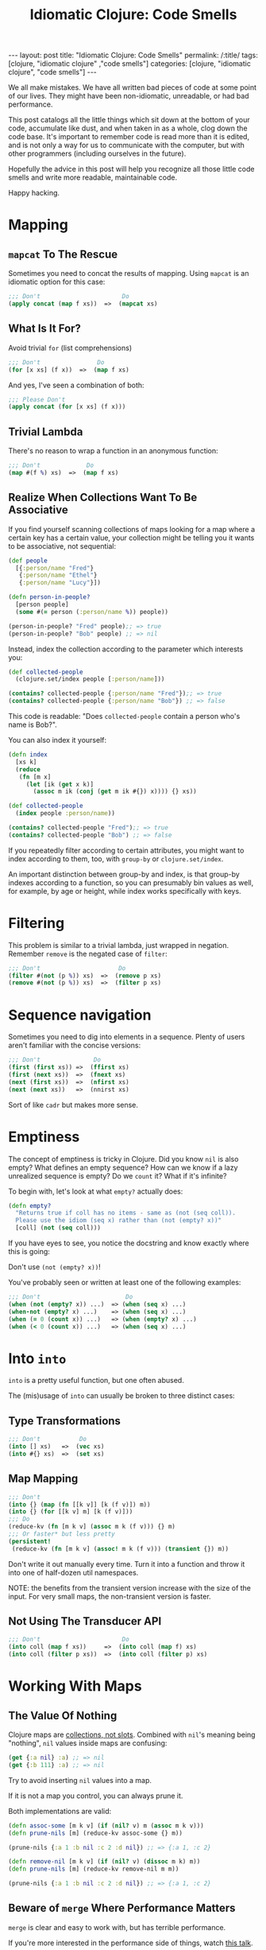 #+TITLE: Idiomatic Clojure: Code Smells

#+OPTIONS: toc:nil num:nil
#+BEGIN_EXPORT html
---
layout: post
title: "Idiomatic Clojure: Code Smells"
permalink: /:title/
tags: [clojure, "idiomatic clojure" ,"code smells"]
categories: [clojure, "idiomatic clojure", "code smells"]
---
#+END_EXPORT

We all make mistakes. We have all written bad pieces of code at some
point of our lives. They might have been non-idiomatic, unreadable, or
had bad performance.

This post catalogs all the little things which sit down at the bottom of
your code, accumulate like dust, and when taken in as a whole, clog down
the code base. It's important to remember code is read more than it is
edited, and is not only a way for us to communicate with the computer,
but with other programmers (including ourselves in the future).

Hopefully the advice in this post will help you recognize all those
little code smells and write more readable, maintainable code.

Happy hacking.

* Mapping

** ~mapcat~ To The Rescue

   Sometimes you need to concat the results of mapping. Using ~mapcat~
   is an idiomatic option for this case:

   #+begin_src clojure
     ;;; Don't                       Do
     (apply concat (map f xs))  =>  (mapcat xs)
   #+end_src

** What Is It For?

   Avoid trivial ~for~ (list comprehensions)

   #+begin_src clojure
     ;;; Don't                Do
     (for [x xs] (f x))  =>  (map f xs)
   #+end_src

   And yes, I've seen a combination of both:

   #+begin_src clojure
     ;;; Please Don't
     (apply concat (for [x xs] (f x)))
   #+end_src

** Trivial Lambda

   There's no reason to wrap a function in an anonymous function:

   #+begin_src clojure
     ;;; Don't             Do
     (map #(f %) xs)  =>  (map f xs)
   #+end_src

** Realize When Collections Want To Be Associative
   
   If you find yourself scanning collections of maps looking for a map
   where a certain key has a certain value, your collection might be
   telling you it wants to be associative, not sequential:
   
   #+begin_src clojure
     (def people
       [{:person/name "Fred"}
        {:person/name "Ethel"}
        {:person/name "Lucy"}])

     (defn person-in-people?
       [person people]
       (some #(= person (:person/name %)) people))

     (person-in-people? "Fred" people);; => true
     (person-in-people? "Bob" people) ;; => nil

   #+end_src
   
   Instead, index the collection according to the parameter which
   interests you:
   
   #+begin_src clojure
     (def collected-people
       (clojure.set/index people [:person/name]))

     (contains? collected-people {:person/name "Fred"});; => true
     (contains? collected-people {:person/name "Bob"}) ;; => false
   #+end_src
   
   This code is readable: "Does ~collected-people~ contain a person
   who's name is Bob?".

   You can also index it yourself:
   #+begin_src clojure
     (defn index
       [xs k]
       (reduce
        (fn [m x]
          (let [ik (get x k)]
            (assoc m ik (conj (get m ik #{}) x)))) {} xs))

     (def collected-people
       (index people :person/name))

     (contains? collected-people "Fred");; => true
     (contains? collected-people "Bob") ;; => false
   #+end_src
   
   If you repeatedly filter according to certain attributes, you might
   want to index according to them, too, with ~group-by~ or
   ~clojure.set/index~.

   An important distinction between group-by and index, is that group-by
   indexes according to a function, so you can presumably bin values as
   well, for example, by age or height, while index works specifically
   with keys.

* Filtering

  This problem is similar to a trivial lambda, just wrapped in negation.
  Remember ~remove~ is the negated case of ~filter~:

  #+begin_src clojure
    ;;; Don't                      Do
    (filter #(not (p %)) xs)  =>  (remove p xs)
    (remove #(not (p %)) xs)  =>  (filter p xs)
  #+end_src

* Sequence navigation

  Sometimes you need to dig into elements in a sequence. Plenty of users
  aren't familiar with the concise versions:

  #+begin_src clojure
    ;;; Don't               Do
    (first (first xs)) =>  (ffirst xs)
    (first (next xs))  =>  (fnext xs)
    (next (first xs))  =>  (nfirst xs)
    (next (next xs))   =>  (nnirst xs)
  #+end_src

  Sort of like ~cadr~ but makes more sense.

* Emptiness

  The concept of emptiness is tricky in Clojure. Did you know ~nil~ is
  also empty? What defines an empty sequence? How can we know if a lazy
  unrealized sequence is empty? Do we ~count~ it? What if it's infinite?

  To begin with, let's look at what ~empty?~ actually does:

  #+begin_src clojure
    (defn empty?
      "Returns true if coll has no items - same as (not (seq coll)).
      Please use the idiom (seq x) rather than (not (empty? x))"
      [coll] (not (seq coll)))
  #+end_src

  If you have eyes to see, you notice the docstring and know exactly
  where this is going:

  Don't use ~(not (empty? x))~!

  You've probably seen or written at least one of the following
  examples:

  #+begin_src clojure
    ;;; Don't                        Do
    (when (not (empty? x)) ...)  => (when (seq x) ...)
    (when-not (empty? x) ...)    => (when (seq x) ...)
    (when (= 0 (count x)) ...)   => (when (empty? x) ...)
    (when (< 0 (count x)) ...)   => (when (seq x) ...)
  #+end_src

* Into ~into~

  ~into~ is a pretty useful function, but one often abused.

  The (mis)usage of ~into~ can usually be broken to three distinct
  cases:

** Type Transformations

   #+begin_src clojure
     ;;; Don't           Do
     (into [] xs)   =>  (vec xs)
     (into #{} xs)  =>  (set xs)
   #+end_src

** Map Mapping

   #+begin_src clojure
     ;;; Don't
     (into {} (map (fn [[k v]] [k (f v)]) m))
     (into {} (for [[k v] m] [k (f v)]))
     ;;; Do
     (reduce-kv (fn [m k v] (assoc m k (f v))) {} m)
     ;;; Or faster* but less pretty
     (persistent!
      (reduce-kv (fn [m k v] (assoc! m k (f v))) (transient {}) m))
   #+end_src

   Don't write it out manually every time. Turn it into a function and
   throw it into one of half-dozen util namespaces.

   NOTE: the benefits from the transient version increase with the size
   of the input. For very small maps, the non-transient version is
   faster.

** Not Using The Transducer API

   #+begin_src clojure
     ;;; Don't                       Do
     (into coll (map f xs))     =>  (into coll (map f) xs)
     (into coll (filter p xs))  =>  (into coll (filter p) xs)
   #+end_src

* Working With Maps

** The Value Of Nothing

   Clojure maps are [[https://www.youtube.com/watch?v=YR5WdGrpoug][collections, not slots]]. Combined with ~nil~'s
   meaning being "nothing", ~nil~ values inside maps are confusing:

   #+begin_src clojure
     (get {:a nil} :a) ;; => nil
     (get {:b 111} :a) ;; => nil
   #+end_src

   Try to avoid inserting ~nil~ values into a map.

   If it is not a map you control, you can always prune it.

   Both implementations are valid:

   #+begin_src clojure
     (defn assoc-some [m k v] (if (nil? v) m (assoc m k v)))
     (defn prune-nils [m] (reduce-kv assoc-some {} m))

     (prune-nils {:a 1 :b nil :c 2 :d nil}) ;; => {:a 1, :c 2}

     (defn remove-nil [m k v] (if (nil? v) (dissoc m k) m))
     (defn prune-nils [m] (reduce-kv remove-nil m m))

     (prune-nils {:a 1 :b nil :c 2 :d nil}) ;; => {:a 1, :c 2}
   #+end_src

** Beware of ~merge~ Where Performance Matters
   
   ~merge~ is clear and easy to work with, but has terrible performance.

   If you're more interested in the performance side of things, watch
   [[https://www.youtube.com/watch?v=3SSHjKT3ZmA][this talk]].
   
   Keep in mind while reading the following sections that using ~merge~
   and ~select-keys~ comes at a price. While the general advice is to
   avoid doing things manually, every rule has an exception.
   
   Be aware there are [[https://github.com/bsless/clj-fast][alternatives]] as well, but ~merge~ still performs
   poorly in general.
   
   Thanks to [[https://twitter.com/borkdude][Borkdude]] for highlighting this issue quickly.

** Avoid Manual Merge

   The below piece of code conditionally merges ~m2~ into ~m1~ when the
   values in ~m2~ are not ~nil~:

   #+begin_src clojure
     (let [m1 {}
           m1 (if (nil? (:k m2)) m1 (assoc m1 :k (:k m2)))])
   #+end_src

   Imagine it being done for every key in ~m2~. There can be 20 Keys.
   Who can even make sense of the important parts of the code
   afterwards?

   Instead, combine nil pruning with merge, as two steps of
   understandable data transformations:

   #+begin_src clojure
     (merge m1 (prune-nils m2))
   #+end_src

** Avoid Manual Key Selection

   I see this usually going hand-in-hand with manual merges:

   #+begin_src clojure
     {:a (:a m1)
      :b (:b m2)}
   #+end_src

   Again, this can usually involve pretty big maps. Instead, try to:

   #+begin_src clojure
     (merge (select-keys m1 [:a])
            (select-keys m2 [:b]))
   #+end_src

** Conditional Build-Up

   I often see this pattern repeating itself:

   #+begin_src clojure
     (defn foo
       [in]
       (let [m {:k0 (f0 in)} ;; mandatory
             m (if (p1 in) (assoc m :k1 (f1 in)) m) ;; optional
             m (if (p2 in) (assoc m :k2 (f2 in)) m)]
         m))
   #+end_src

   Instead, use ~cond->~:

   #+begin_src clojure
     (defn foo
       [in]
       (cond-> {:k0 (f0 in)} ;; mandatory
         (p1 in) (assoc :k1 (f1 in)) ;; optional
         (p2 in) (assoc :k2 (f2 in))))
   #+end_src

   This way, flow control turns into syntax and there's no state to keep
   track of.

* Numbers!

  Clojure has functions covering some common use cases when working with
  numbers which both perform and convey intent better.

** Absolute Zero

   #+begin_src clojure
     ;;; Don't     Do
     (= 0 x)  =>  (zero? x)
     (> x 0)  =>  (pos? x)
     (< x 0)  =>  (neg? x)
   #+end_src

** One Away

   #+begin_src clojure
     ;;; Don't     Do
     (+ 1 x)  =>  (inc x)
     (- 1 x)  =>  (dec x)
   #+end_src

* Truth Be Told

  Same case with numbers, no need to compare to booleans and nil.

  #+begin_src clojure
    ;;; Don't          Do
    (= true x)   =>   (true? x)
    (= false x)  =>   (false? x)
    (= nil x)    =>   (nil? x)
  #+end_src

* ~doall~

  ~doall~ is a macro which forcefully realizes lazy sequences. It should
  not be used in production.

  See my previous posts regarding alternative to ~doall~ in a [[https://bsless.github.io/side-effects/][single
  threaded]] and a [[https://bsless.github.io/mapping-parallel-side-effects/][multi-threaded]] context.

  on a side note, I hope you never see something like: ~(doall (doseq [x xs] ..))~.
  It's wrong on two levels
  - ~doseq~ is already strict
  - ~doseq~ returns nothing, so there's nothing to ~doall~

* Style

** Implicit ~do~ blocks

   Some expressions have implicit ~do~ blocks in them, making it
   unnecessary to use a ~do~ block.

*** when

    #+begin_src clojure
      ;;; Don't
      (when test
        (do expr1
            expr2))

      ;;; Do
      (when test
        expr1
        expr2)
    #+end_src

*** let

    #+begin_src clojure
      ;;; Don't
      (let bindings
        (do expr1
            expr2))

      ;;; Do
      (let bindings
        expr1
        expr2)
    #+end_src

*** Function body

    #+begin_src clojure
      ;;; Don't
      (fn []
        (do expr1
            expr2))

      ;;; Do
      (fn []
        expr1
        expr2)
    #+end_src

*** More

    Same goes for ~try~, ~catch~, and any other macro with a type
    signature ~& body~.

** Threading

   Avoid trivial threading:

   #+begin_src clojure
     (-> x f)     => (f x)
     (-> x (f a)) => (f x a)
   #+end_src

   And remember to [[https://stuartsierra.com/2018/07/06/threading-with-style][thread with style]]:

   - ~->~ is for collections
   - ~->>~ is for sequences

*** Thread Instead Of A Deep Call Stack

    Deep call stacks tie implementations together and make testing more
    difficult as the input space becomes larger instead of smaller by
    successive function calls.

    They take atomic and understandable data transformation functions
    and make them opaque.

    #+begin_src clojure
      ;;; Don't
      (defn h [x] ...)
      (defn g [x] ... (h x))
      (defn f [x] ... (g x))

      ;;; Do
      (-> x f g h)
    #+end_src

*** ~some->~

    Nested when/let can be converted to ~some->~

    #+begin_src clojure
      ;;; Don't
      (when-let [x1 (f0 x0)]
        (when-let [x2 (f1 x1)]
          (when-let [x3 (f2 x2)]
            (f3 x3))))

      ;;; Do
      (some-> x0 f0 f1 f2 f3)
    #+end_src

    Same goes for this structure:

    #+begin_src clojure
      ;;; Don't
      (let [x (if (nil? x) nil (x f0))
            x (if (nil? x) nil (x f1))
            x (if (nil? x) nil (x f2))]
        (if (nil? x) nil (f3 x)))

      ;;; Do
      (some-> x0 f0 f1 f2 f3)
    #+end_src

*** ~cond->~

    #+begin_src clojure
      (let [x (if (p0 x) (f0 x) x)
            x (if (p1 x) (f1 x) x)]
        (if (p2 x) (f2 x) x))
    #+end_src

    #+begin_src clojure
      (cond-> x
        (p0 x) f0
        (p1 x) f1
        (p2 x) f2)
    #+end_src

    The only subtle difference to keep in mind that the predicates can't
    depend on the result of the previous computation stage.

    We can achieve that behavior with a slight modification to ~cond->~:

    #+begin_src clojure
      (defmacro cond*->
        [expr & clauses]
        (assert (even? (count clauses)))
        (let [g (gensym)
              steps (map (fn [[test step]] `(if (-> ~g ~test) (-> ~g ~step) ~g))
                         (partition 2 clauses))]
          `(let [~g ~expr
                 ~@(interleave (repeat g) (butlast steps))]
             ~(if (empty? steps)
                g
                (last steps)))))

      (cond*-> x
               p0 f0
               p1 f1
               p2 f2)
    #+end_src

*** ~let~ Shadowing

    There's usually very little reason to shadow a binding inside a ~let~ body:

    #+begin_src clojure
      (let [x (f0 x)
            x (f1 x)
            x (f2 x)]
        (f3 x))
    #+end_src

    Should be:

    #+begin_src clojure
      (-> x f0 f1 f2 f3)
    #+end_src

** Nested Forms

   Plenty of macros with binding forms don't need to be nested:

   #+begin_src clojure
     ;;; Don't
     (let [x 1]
       (let [y 2]
         [x y]))

     ;; Do
     (let [x 1
           y 2]
       [x y])
   #+end_src

   A special case is that of nested iteration:

   #+begin_src clojure
     ;;; Don't
     (doseq [x xs]
       (doseq [y ys]
         (println x y)))

     ;;; Do
     (doseq [x xs
             y ys]
       (println x y))
   #+end_src

** Trivial Mapping Wrappers
   
   We can sometimes find the following form in code, of do-one-thing
   then do-one-thing-n-times:
   
   #+begin_src clojure
     (defn build-person [x] ...)
     (defn build-persons [xs] (map build-person xs))
   #+end_src
   
   It may not be immediately apparent why it's a code smell.

   - It ties implementation to concretion. Now the entire code will be
     in the context of a sequence of things and not thinking about one
     thing at a time. We have to mentally jump back and forth between
     the collection of things and one thing.
   - Fragile: we might end up adding more logic to ~build-persons~,
     which makes us nominative liars, since the name doesn't match what
     it does anymore. This change now won't be reflected across the
     system by anyone using only the singular function.
   - Composes badly: had we wanted to compose several singular
     functions, we could have just used a threading macro or ~comp~ and
     be done with it. To compose for a sequential use case we could have
     used transducers. Now we are tied to a sequential concretion.
   - Less reusable: due to all of the above, once a singular function
     has been dragged to the plural context, we decrease the chances of
     being able to reuse the singular from one side, and tie the plural
     down with further details which prevent usage in other contexts, or
     would necessitate ugly hacks, like mapping it on a sequence with
     one element.


** Positional Arguments

*** Avoid An Explosion In Input Arguments
    
    If your functions take a very large number of arguments, suspect
    they should be broken apart, because it's unlikely all arguments are
    used simultaneously.
    
    #+begin_src clojure
      (defn f
        [fizz buzz foo bar quux ohgod enough])
    #+end_src

*** Prefer A map To Key-Value Rest Arguments

    #+begin_src clojure
      (defn f
        ([x y]
         (f x y :a 1 :b 2))
        ([x y & {a :a b :b}]
         ,,,))

      (f x y :a 3 :b 4)

      ;;; vs.

      (defn f
        ([x y]
         (f x y {:a 1 :b 2}))
        ([x y {a :a b :b}]
        ,,,))

      (f x y {:a 3 :b 4})
    #+end_src
    
    The main reason for this is when you wish to pass the function
    around as a higher order function you need to be mindful of the type
    of the tail arguments, make sure they always get unpacked, and
    remember to usually ~apply~ everywhere. This is easily avoided by
    using the second style.

*** Prefer Returning Maps Over Returning Positional Values
    
    Using positional return values encodes meaning to indices, giving
    semantic or business meaning to indices/ordering. It's better to
    encode that meaning as explicit keywords:
    
    #+begin_src clojure
      (defn sieve
        [p xs]
        [(filter p xs) (remove p xs)])

      (first (sieve even? (range 9)))
      ;; => (0 2 4 6 8)

      ;;; vs.

      (defn sieve
        [p xs]
        {:true (filter p xs) :false (remove p xs)})

      (:true (sieve even? (range 9)))
      ;; => (0 2 4 6 8)
    #+end_src

* Afterword

  This post and my advice are clearly opinionated. If you disagree with
  anything I've said, found a mistake, or think I missed important bits,
  feel free to shout at me on any of the social media platforms I'm on.
